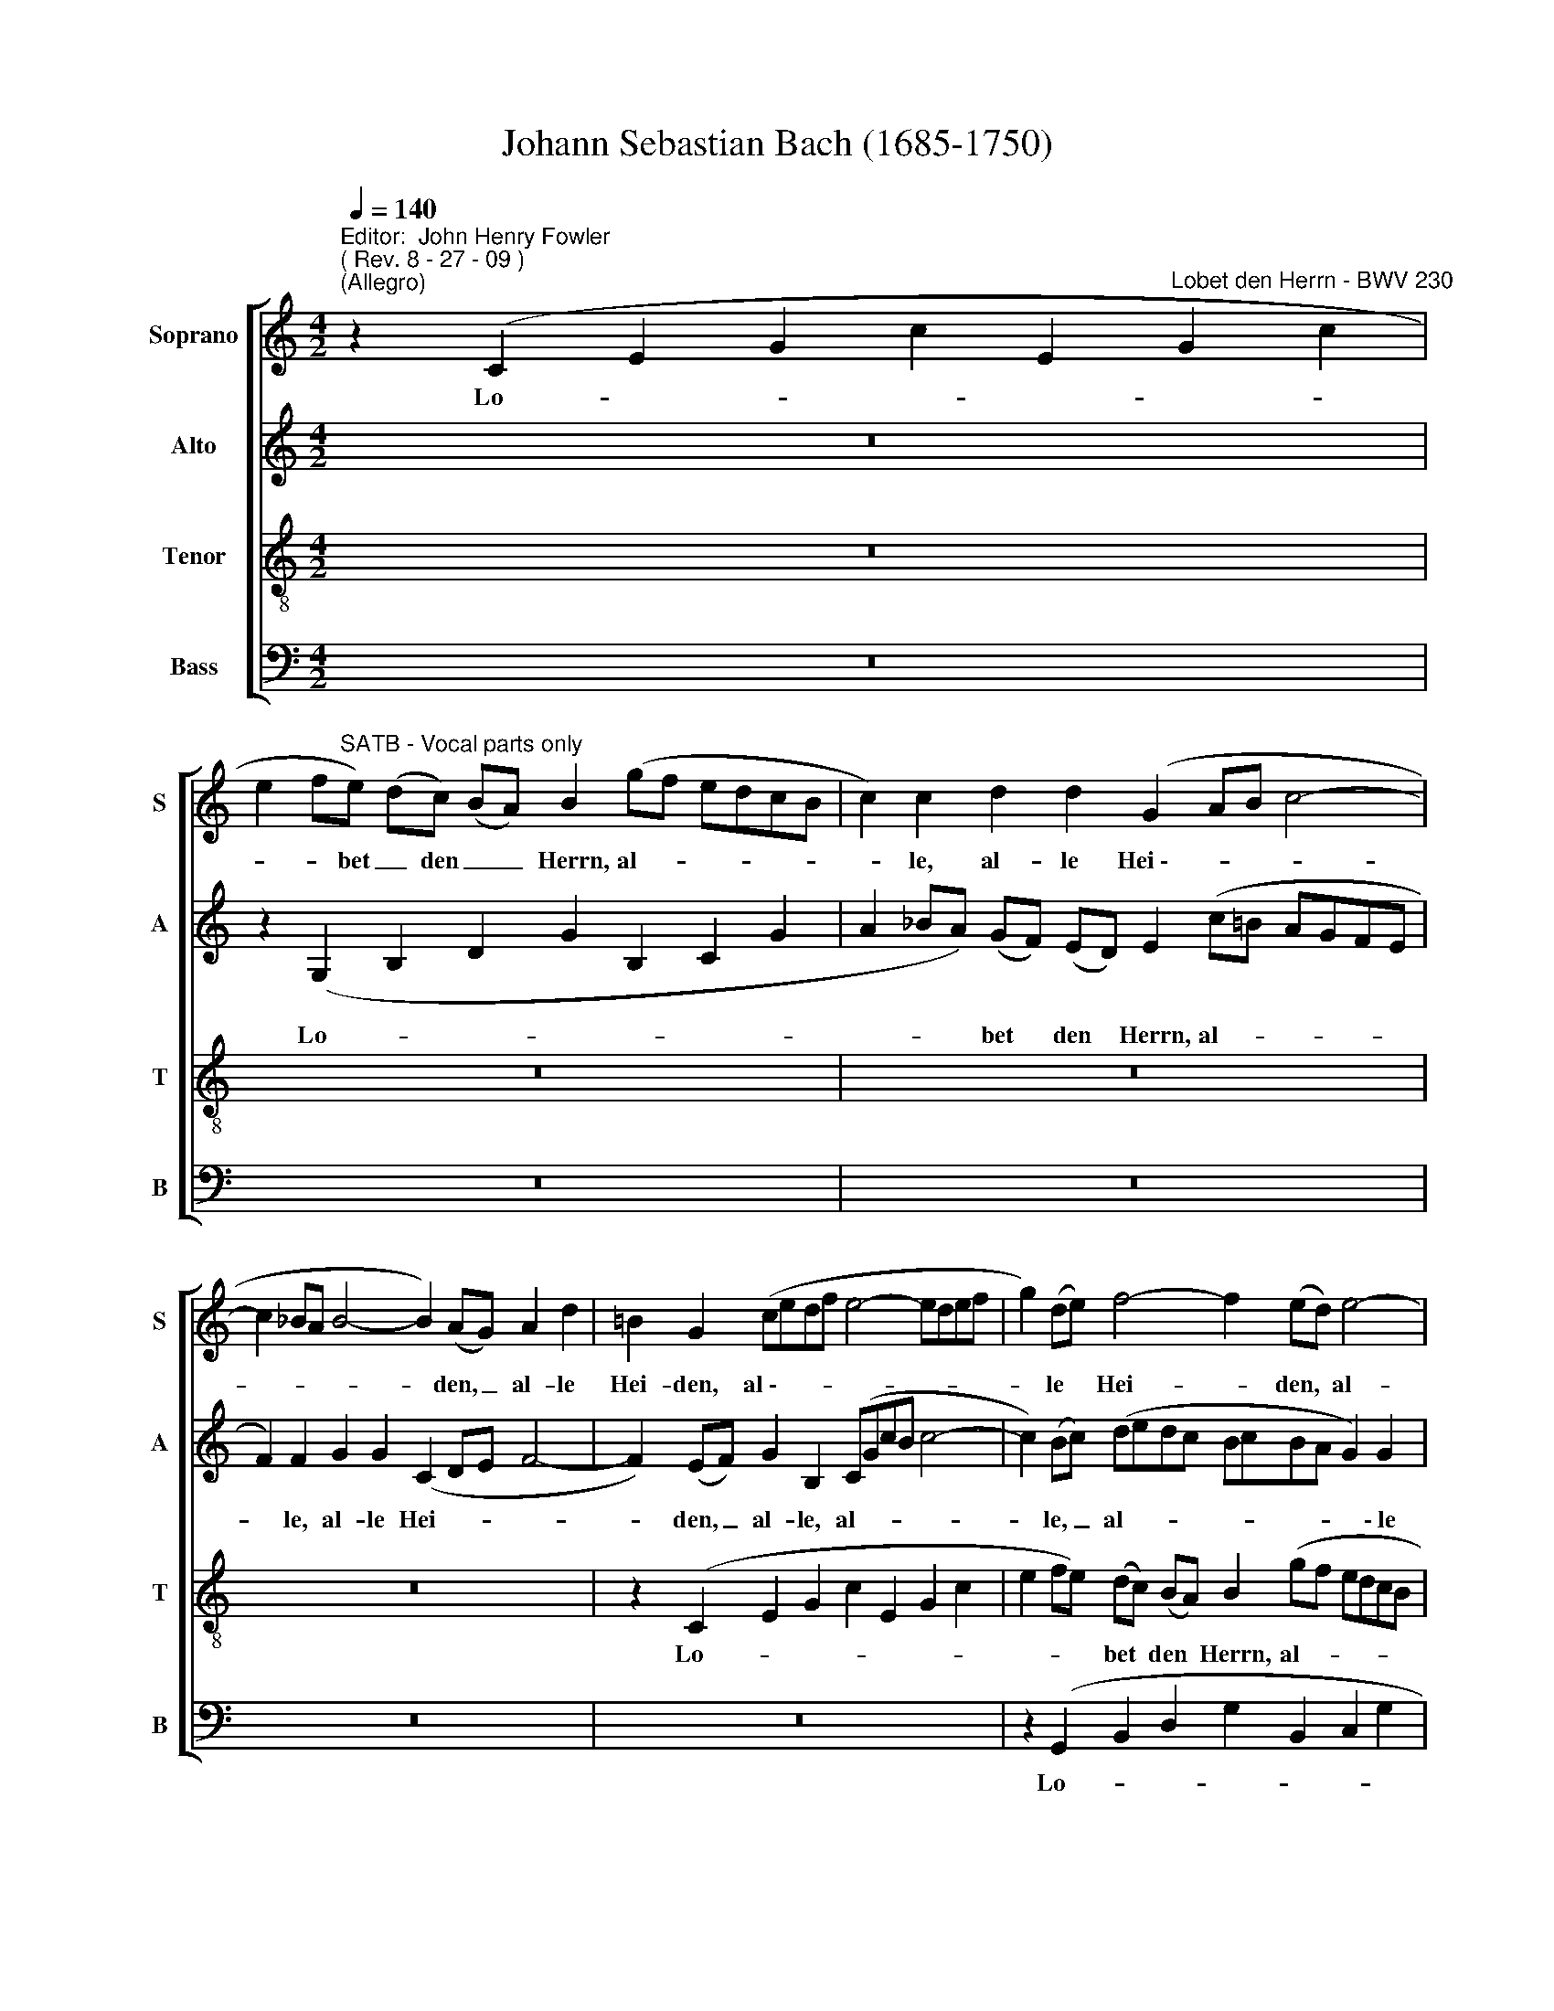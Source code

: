 X:1
T:Johann Sebastian Bach (1685-1750)
%%score [ 1 2 3 4 ]
L:1/8
Q:1/4=140
M:4/2
K:C
V:1 treble nm="Soprano" snm="S"
V:2 treble nm="Alto" snm="A"
V:3 treble-8 nm="Tenor" snm="T"
V:4 bass nm="Bass" snm="B"
V:1
"^Editor:  John Henry Fowler""^( Rev. 8 - 27 - 09 )""^(Allegro)" z2 (C2 E2 G2 c2 E2"^Lobet den Herrn - BWV 230" G2 c2 | %1
w: Lo- * * * * * *|
w: |
 e2 f"^SATB - Vocal parts only"e) (dc) (BA) B2 (gf edcB | c2) c2 d2 d2 (G2 AB c4- | %3
w: * * bet _ den _ _ Herrn, al- * * * * *|* le, al- le Hei~\-- * * *|
w: ||
 c2 _BA B4- B2) (AG) A2 d2 | =B2 G2 (cedf e4- edef | g2) (de) f4- f2 (ed) e4- | %6
w:  - * * * * den, _ al- le|Hei- den, al~\-- * * * * * * * *|* le * Hei- * den, * al-|
w: |||
 e2 e2 A2 B2 (c6 de | d6 ef e6 dc | d2) (cB) c4- c2 (BA) B4 | c2 gf edcB c2 G2 G2 c2- | %10
w: ­ le, al- le Hei- * *||* den, * al- * le _ Hei-|­ den, lo- * * * * * * bet, lo- *|
w: ||||
 c2 B2 dcBA B2 B2 B2 ^c c | d2 z2 z4 z8 | z2 (E2 A2) c2 (e2 fe d2) c2 | (d8- d2 ef e2 d2) | %14
w: * bet, lo- * * * * bet, lo- bet den|Herrn,|al- * le, al- * * * le|Hei- * * * * *|
w: ||||
 c2 (ed cBA^G A2) E2 A2 c B | c2 (cB c2) A2 ^f8- | f2 e2 g2 =f e d2 z2 z4 | z2 c4 B2 c2 C2 (E2 G2 | %18
w: den, lo- * * * * * * bet, lo- bet den|Herrn, al- * * le Hei-|* den, lo- bet den Herrn,|al- le Hei- den, lo- *|
w: ||||
 c2 E2 G2 c2 e2 fe) (dc) (BA) | B2 (gf edcB c2) c2 d2 d2 | (G2 AB c4- c2 _BA B4- | %21
w:  - * * * * * * bet * den *|Herrn, al- * * * * * * le, al- le|Hei- * * * * * * *|
w: |||
 B2) (AG) A2 d2 =B2 G2 c2 c2 | c8- c2 B2 z2 d2 | (efed cdcB A2) G A B2 (AB) | %24
w: ­ den, * al- le Hei- den, al- le|Hei- * den, und|prei- * * * * * * * * set ihn, al- le *|
w: |||
 (c2 de f4- f2) (gf) (ed) (cB) | c2 G2 z2 B2 c6 d c | (B2 cd ed) (ce) d2 G2 z2 d2 | %27
w: Völ~\-- * * * * ker, * al- * le _|Völ- ker, und prei- set ihn,|al- * * * * le _ Völ- ker, und|
w: |||
 B2 (cd) e2 e d (cdec defd | egfg agfe d2 ef gf) (ed) | c2 c2 f2 f g a2 a2 z2 (g2- | %30
w: prei- set, * prei- set ihn, al- * * * * * * *|* * * * * * * * * * * * * le *|Völ- ker, prei- set ihn, al- le, al-|
w: |||
 gf) (ef) d2 (ef) g2 g2 c4- | c2 (BA) B4 c2 G2 (cdcB | A2 Bc de) (dc) B2 B2 (efed | %33
w: ­- * le, * al- le * Völ- ker, al-|* le * Völ- ker, und prei- * * *|* * * * * set * ihn, und prei- * * *|
w: |||
 c2 defg) (fe) d2 (efgf) (ed) | (^c2 d2- d2 c2) d4 z2 d2 | (dedc BcBA G2) A B c2 c2 | %36
w:  - * * *   set * ihn, al~\-- * * * le _|Völ- * * * ker, und|prei~\-- * * * * * * * * set ihn, al- le,|
w: |||
 (cdc_B ABAG A2 =Bc d4- | d2) c2 B2 e2 c2 c2 z4 | z16 | z4 z2 d2 (efed cdcB | %40
w: al~\-- * * * * * * * * * * *|* le, al- le Völ- ker,||und prei~\-- * * * * * * *|
w: ||||
 A2) G A B2 (AB) (c2 de f4- | f2) (gf) (ed) (ec) d2 G2 z2 d2 | (efed cdcB A2) G A B2 (AB) | %43
w: * set ihn, al- le _ Völ- * * *|* ker, * al- * le- * Völ- ker, und|prei- * * * * * * * * set ihn, al- le *|
w: |||
 (c2 de f4- f2) (gf) (edcB | c2) f2 B4 c2 G2 (cdc_B | AGA_B c2) A2 F2 A2 (dedc | %46
w: Völ- * * * * ker, * al- * * *|* le Völ- ker, und prei- * * *| - * * * * set ihn, und prei~\-- * * *|
w: |||
 BABc d2) A2 B2 G2 (d4- | d2 cd e2) A2 d2 (d2- dc) (BA) | B2 E2 z2 e2 (efed cdcB | %49
w: * * * * * set ihn, und prei~\--|* * * * set ihn, al- * * le _|Völ- ker, und prei~\-- * * * * * * *|
w: |||
 A2) B c d2 d2 (dedc BcBA | G2 ABcB) c2 (B2 e2- e^de^f | B2) B2 (AG) (A^F) G2 E2 z2 (ed | %52
w: * set ihn, al- le, al~\-- * * * * * * *|* * * * * le Völ~\-- * * * * *|­ ker, al- * le _ Völ- ker, prei~\-- *|
w: |||
 ^c2 d2- d2) c2 d2 (fe d=cBA | B2) c2 (c2 B2) c2 (C2 E2 G2 | c2 E2 G2 c2 e2 fe) (dc) (BA) | %55
w: * * * set ihn, al- * * * * *|* le Völ- * ker. Lo- * *| - * * * * * bet _ den _ _|
w: ||\- * * * * * * * * * *|
 B2 (gfed) (cB) c2 A2 z2 d2 | G2 A B c4- c2 (BA) B4 | c4 z2 G2 c4 c4 | (c4 B2 A2) B4 B4 | %59
w: Herrn, al~\-- * * * le _ Hei- den, und|prei- set ihn, al- * le * Völ-|­ ker. Denn sei- ne|Gna- * * de und|
w: ||||
 e8 A4 (d2 e2 | f12 e4- | e4 d8) (c2 B2) | (A3 ^G) A4 G4 z2 B2 | c2 B2 (c8 B4 | c8) c4 c4 | %65
w: Wahr- heit wal~\-- *||* * tet *|ü- * ber uns, denn|sei- ne Gna- *|* de und|
w: ||||||
 (d6 c2) B4 _B2 c2 | d8 c8 | _B8 A6 A2 | A4 G4 A4 z2 A2 | d4 d4 d2 ^c2 d4 | _d4 e4 (f2 e2 f4) | %71
w: Wahr- * heit wal- *| - *|* * tet|ü- ber uns, denn|sei- ne Gna~\-- * *|\-~de und Wahr- * *|
w: ||||||
 e4 z8 (d2 ef | g2 d2 g2 f2 e2 de f2 e2 | d2 cd e2 d2 c2 A2 d2 c2 | _B2 AB c2 B2 A2 =B2) c4 | %75
w: heit wal- * *||| - * * * * * *  |
w: ||||
 (f2 e2) f4 e2 f2 g2 (fe) | d4 z4 z8 | z16 | z16 | z8 z4 c4 | c16- | c16- | c4 _B4 B4 z2 A2 | %83
w: ü- * ber uns in E- wig- *|keit,|||in|E-||* wig- keit, in|
w: ||||||||
 (G2 c4) _B2 (A2 G2) (A2 B2) | (c2 d2) (c2 _B2) A2 (cB c2) c2 | (cFGA _Bc) d B (c2 de fe) (dc) | %86
w: E- * wig- keit, _ in _|E- * wig- * keit, sei- * * ne|Gna~\-- * * * * de * und Wahr- * * * heit _ _|
w: |||
 (BABd cd) (ec) d2 (e^f) (g=f) (ed) | (^cBde =defd e2 fg ag) (fe) | f2 A4 =B2 (^c2 A2 a2) g a | %89
w: wal- * * * * * tet * ü- ber _ uns _ in _|E- * * * * * * * * * * * * wig- *|\-~keit, sei- ne Gna- * * de und|
w: |||
 (f2 e2) (f2 d2) (^c2 de fed=c | B2) A2 B2 ^c2 d2 A2 d4- | d4 ^c4 d4 z2 (A2 | %92
w: Wahr- * heit _ wal- * * * * * *|* tet ü- ber uns in E-|­ wig- keit, wal-|
w: |||
 d2 cB A2 GA B2) c2 d2 B2 | A2 G^F G4- G2 =FG A2 D2 | D2 (GA B2) e2 c2 (de f2) d2 | %95
w: * * * * * * * tet ü- ber|uns in * E- * * * * wig-|keit, sei- * * ne Gna- de _ _ und|
w: |||
 (G2 AB) c4 (F2 GA _B2) G2 | A2 (AG) A2 B2 (c2 G2 c4- | c4) B4 c4 z4 |[M:3/4] (cded) (ce) | %99
w: Wahr- * * heit wal- * * * tet|ü- ber _ uns in E- * *|* wig- keit.|Al- * * * le- *|
w: ||||
 d2 G2 g2- | g2 (fe) (fd) | (ef g2) z2 | z2 (GA) (BG) | c2 A2 d2 | (B2 e2) c2 | g2 (fe) (fd) | %106
w: lu- ja, Al-|* le- * lu- *|* * ja,|Al- * le- *|lu- ja, Al-|\-~le- * lu-|ja, Al- * le- *|
w: |||||||
 e2 G2 c2- | c2 (BA) (BG) | (ABcedc | Bc d2) (g2- | g2 fe) (df) | e2 A2 z2 | z2 (B2 e2- | %113
w: lu- ja, Al-|* le- * lu- *|ja, _ _ _ _ _|_ _ _ Al-|­ * * \-~le- *|lu- ja,|Al- *|
w: |||||||
 e2) (dc) (Bd) | (cdcBAc | BA) (Bd) (^ce) | d2 A2 (d2- | d2 =cB) (Ac) | B2 E2 e2- | e2 c2 A2 | %120
w: * le- * lu- *|ja, _ _ _ _ _|_ _ Al- * le- *|\-~lu- ja, Al~\--|* * * le- *|lu- ja, Al~\--|* le- lu-|
w: |||||||
 d4 d2- | d2 B2 G2 | (cBABcA | ^f2) (e^d e2) | (AGA^F) (BA) | G2 (B2 e2- | e2) (dc) (Bd) | %127
w: ja, Al~\--|* le- lu-|\-~ja, _ _ _ _ _|_ Al- * *|\-~le- * * * lu- *|ja, Al- *|* le- * lu- *|
w: |||||||
 (cBcedc | BAGABG | d2) z2 z2 | z2 (edce | d2) B2 e2 | (A6- | ABcBAc) | B2 E2 e2- | e2 dc dB | c6 | %137
w: ja, _ _ _ _ _|_ _ _ _ _ _||Al- * * *|* le- lu-|ja,|_ _ _ _ _ _|  Al- *|* * * le- *|lu-|
w: ||||||||||
 B6 | ABcBAc | Bcdc Bd | c2 E2 A2- | A2 ^G4 | A2 z2 z2 | z6 | z6 | (edcd) (ec) | d2 g2 z2 | %147
w: \-~ja,|Al- * * * * *|le- * * * lu- *|\-~ja, Al- le~\--|* lu-|ia,|||Al~\-- * * * le- *|\-~lu- ja,|
w: ||||||||||
 (cBAB) (cA) | B2 e2 z2 | (AGFG) (AF) | G2 (cB c2) | f6- | f2 (ed e2- | ef) (d3 c) | c2 z2 z2 | %155
w: Al~\-- * * * le- *|lu- ja,|Al~\-- * * * le- *|lu- ja, _ _|Al-|* le- * *|* * \-~lu- *|ja,|
w: ||||||||
 z2 (ef) g2- | g2 d2 g2 | z2 (cd) e2- | e2 B2 e2 | z2 (AB) c2- | c2 G2 c2 | z2 (ABcA) | %162
w: Al- * le-|* lu- ja,|Al- * le-|­ lu- ja,|Al- * le-|* lu- ja,|Al- * * *|
w: |||||||
 d2 (cB) (c2- | cd) B3 c | !fermata!c6 |] %165
w: le- lu- * ja,|_ _ Al- le-|lu-|
w: |||
V:2
 z16 | z2 (G,2 B,2 D2 G2 B,2 C2 G2 | A2 _BA) (GF) (ED) E2 (c=B AGFE | F2) F2 G2 G2 (C2 DE F4- | %4
w: |Lo- * * * * * *|* * * bet * den * Herrn, al- * * * * *|­ le, al- le Hei- * * *|
w: ||||
 F2) (EF) G2 B,2 (CGcB c4- | c2) (Bc) (dedc BcBA G2) G2 | (E4 F4 G2) E2 A2 G2 | %7
w: * den, _ al- le, al- * * * *|* le, _ al- * * * * * * * * \-~le|Hei- * * den, lo- bet,|
w: |||
 (A2 F2) D2 G2 G2 z2 C2 A2 | G2 C2 C2 D E A,2 F2- F2 (ED) | (EF G2- GFED E2) E2 E2 ^F F | %10
w: lo- * bet den Herrn, al- le|Hei- den, lo- bet den Herrn, al- * le _|Hei- * * * * * * * den, lo- bet den|
w: |||
 G2 (dc BAG^F G2) D2 (D2 G2- | G2) F2 (AGFE F2) F2 ^F2 _A2 | A2 E2 (cBA^G) A2 (dc B2) A2 | %13
w: Herrn, lo- * * * * * * bet, lo- *|* bet, al- * * * * le, al- le|Hei- den, al- * * * le, al- * * le|
w: |||
 B2 A2 ^G2 A2 (B2 cd c2 B2) | A2 (A,2 C2) E2 A8- | A8- A2 Bc B2 A2 | G8- GFED C_B,A,G, | %17
w: Hei- den, al- le Hei- * * * *|den, al- * le Hei-| - * * * * *||
w: ||||
 F,G, A,2 G,2 G2- GFEF G2 F2 | (EDCD E2) ^F2 G6 F2 | (G4- GFED C2) C2 A2 (GF) | %20
w: * * * den, al- * * * * * le|Hei- * * * * den, al- le|Hei- * * * * * den al- le *|
w: |||
 G2 E2 E2 A G A2 A4 G2 | G2 C2 C2 A2 G2 G2 G2 ^F E | D2 (^F2 G2) A2 G2 G2 z4 | z16 | z8 z4 z2 G2 | %25
w: Hei- den, lo- bet den Herrn, al- le|Hei- den, al- le Hei- den, lo- bet den|Herrn, al- * le Hei- den,||und|
w: |||||
 (AcBA GAGF E2) D E ^F2 (EF) | (G2 AB c4- c2) (dc) (BA) (G^F) | G2 G,2 z4 z2 G2 G2 G2 | %28
w: prei- * * * * * * * * set ihn, al- le _|Völ- * * * * ker, * al- * le *|Völ- ker, und prei- set|
w: |||
 G2 c2- c2 (dc) B2 B2 z2 G2 | E2 F G (A_BAG FGAF GABG | Ac_Bc dc) (Bd) c2 c2 z4 | %31
w: ihn, al- * le * Völ- ker, und|prei- set ihn, al- * * * * * * * * * * *| - * * * * * le * Völ- ker,|
w: ||* * * * * *   * * *|
 A2 F2 G2 G2 G2 E2 z2 E2 | (C2 DE FG) (FE) D2 D2 (GAGF | E2 FGA_B) (AG) F2 (GA B4- | %34
w: al- le, al- le Völ- ker, und|prei- * * * * set * ihn, und prei- * * *| - * * * set _ _ ihn, al~\-- * *|
w: |||
 B2) A2 _B2 A2 (ABAG FGFE) | D2 E ^F G2 G2 (GAG=F EFED | C2 DE F4- F2) A2 ^G2 AB | %37
w: * \-~le Völ- ker, prei~\-- * * * * * * *|* set ihn, al- le, al~\-- * * * * * * *| - * * * * le, al- * *|
w: ||* * * * *   * * *|
 E2 E2 DCB,C A,2 E2- EDEF | G2 E2 z2 D2- D2 CD E2 C2 | F2 D2 z4 z2 B2 (ABA^G | %40
w: * le, al- * le * Völ- * * * * *|* ker, al- * * * * le|Völ- ker, und prei- * * *|
w: |||
 A2) F F D2 G2 (EGFE D2) F2 | G2 B2 (cB c2) B2 D2 (GAGF | EDEF G2) E2 C4 z4 | %43
w: * set ihn, al- le, al- * * * * le,|al- le Völ- * * ker, und prei- * * *| - * * * *   ihn.|
w: |||
 z2 (G,2 B,2 D2 G2 B,2 C2 G2 | A2 _BA) (GF) (ED) E2 (EF G2) E2 | C2 C2 z2 C2 (FEFG A2) ^F2 | %46
w: Lo- * * * * * *|* * * bet den _ _ Herrn, al- * * le|Hei- den, und prei~\-- * * * * set,|
w: |||
 (BcBA GAG^F E2) D E F2 (EF) | (G2 AB c4- c2) (dc) (BA) (^G^F) | ^G2 G2 A2 B2 c2 A2 z4 | %49
w: prei- * * * * * * * * set ihn, al- le _|Völ- * * * * ker, * al- * le _|Völ- ker, al- le Völ- ker,|
w: |||
 z2 A2 (ABAG ^FGFE D2) E F | G2 G2 (GAG^F G2 AB cB) (AG) | (^F2 E2- E2 ^D2) E4 z2 _BB | %52
w: und prei~\-- * * * * * * * * set ihn|al- le, al~\-- * * * * * * * * le _|Völ~\-- * * * ker al- le,|
w: |||
 (AG_BA GF) (GE) A2 A,2 z2 A2 | D2 C C A2 D2 G2 G,2 z2 D2 | E2 B, C (D2 E4) D2 A2 F2 | %55
w: al~\-- * * * * * le _ Völ- ker, und|prei- set ihn, al- le Völ- ker, und|prei- set ihn, al- \- le, al- le|
w: |||
 G2 G2 z2 G2 G2 F E (F4- | F2 ED E4- E2) F2 D4 | E4 z2 G2 G4 ^F4 | G8 G4 G4 | (A6 G2) ^F4 (=F2 G2 | %60
w: Völ- ker, und prei- set ihn, al-|* * * * * le Völ-|\-~ker. Denn sei- ne|Gna- de und|Wahr- * heit wal~\-- *|
w: |||||
 A8 G8 | F8 E6) E2 | E4 D4 E4 z2 ^G2 | A4 E4 (F8- | F4 E2 D2) E4 E4 | (A4 D4) D4 (G2 A2 | %66
w: |* * tet|ü- ber uns, denn|sei- ne Gna-|* * * de und|Wahr- * heit wal- *|
w: ||||||
 _B12 A4- | A4 G8) (F2 E2) | (D2 ^C2) D4 C4 z2 E2 | (D2 E2) F4 F2 E2 F4 | E4 A4 (A8- | %71
w:  - *|* * tet *|ü- * ber uns, denn|sei- * ne Gna~\-- * *|\-~de und Wahr-|
w: |||||
 A2 E2 F2 D2) E4 z4 | z2 (GA _B2 A2 G2 FG A2 G2 | F2 EF G2 F2 E2 C2 F2 E2 | %74
w: * * * * heit|wal- * * * * * * * *||
w: |||
 D2 CD E2 D2 C2 D2 EF) G2 | (F2 A4) G2 G4 z2 G2 | G16- | G16- | G4 F4 F4 z2 E2 | %79
w: \- * * * * * * * * tet|ü- * ber uns in|E-||* wig- keit, in|
w:  - * * * * * * * * *|||||
 D2 G2- G2 F2 (E2 D2) (E2 F2) | (G2 A2) (G2 F2) G4 G2 G2 | (G2 FE FGAF G2 F2 E2) (F G) | %82
w: E- * * wig- keit, _ in _|E- * wig- * keit, sei- ne|Gna- * * * * * * * * * de _|
w: |||
 A4 D4 C2 C2 (DE) (FD) | G2 F2 (G4- GFEG F2) (ED) | C2 z2 z4 z2 (AG A2) A2 | %85
w: Wahr- heit wal- tet ü- * ber _|uns in E- * * * * * wig- *|keit, sei- * * ne|
w: |||
 (A2 _BA) G2 F2 (E2 FG) C2 (A2 | G2) (GF) G2 E2 ^F2 (GA) (D2 G=F | E2 A2- AG A2- A_BAG FE) (D^C) | %88
w: Gna- * * de und Wahr- * * heit wal-|* tet _ ü- ber uns in * E- * *|* * * * * * * * * * * wig- *|
w: |||
 D2 (FE FAGF ED^CE DFEF | D2 A2- AGAF G_BAG AGFE | D^CD) F E2 A2 A,6 A2 | (G2 F2) E4 D2 D4 E2 | %92
w: \-~keit, wal~\-- * * * * * * * * * * * * *||* * * tet ü- ber uns in|E- * wig- keit, sei- ne|
w: ||||
 (^F2 D2 d2) c d (B2 A2) (B2 G2) | (^F2 GA BAG=F E2) D2 E2 F2 | G2 D2 (G8 F4- | F4 E8) D4 | %96
w: Gna- * * de und Wahr- * heit _|wal- * * * * * * * tet ü- ber|uns in E- *|* * wig-|
w: ||||
 C4 z2 G2 (CDEF G4- | G2 A2) (G2 F2) E4 z4 |[M:3/4] z4 z2 | (GABA) (GB) | A2 D2 d2- | %101
w: keit, in E- * * * *|* * wig- * keit.||Al- * * * le- *|lu- ja, Al-|
w: |||||
 d2 (cB) (cA) | (Bc d2) z2 | z2 (FG) (AF) | G2 E2 A2 | D2 G4 | G2 (GB) (AG) | ^F2 D2 G2 | E2 D4 | %109
w: * le- * lu- *|ja, _ _|Al- * le- *|\-~lu- ja, Al-|le- lu-|ja, Al- * le- *|lu- ja, Al-|le- lu-|
w: ||||||||
 D2 G2 E2 | ^C2 D2 z2 | z2 (E2 A2- | A2 G^F) (EG) | ^F2 B,2 B2- | B2 (AG A2- | A2) (G^F) E2 | %116
w: ja, Al- le-|\-~lu- ja,|Al- *|* * * le- *|lu- ja, Al~\--|* le- * *|* lu- * ja,|
w: |||||||
 A^GAc BA | ^G2 E2 z2 | z2 E^F =GE | A2 A,2 A2- | A2 ^F2 D2 | G4 G2- | G2 E2 A2- | A2 (G^F) (GE) | %124
w: Al~\-- * * * le- *|lu- ja,|Al- * le- *|lu- ja, Al-|* le- lu-|ja, Al-|­ le- lu-|* ja, _ Al- *|
w: ||||||||
 ^F2 F4 | (E^F) (GF) (EG) | ^F2 B,2 (B2- | B2 AG) (^FA) | G2 D2 G2- | G2 (^FG) (AF) | %130
w: le- lu-|ja, _ Al- * le- *|lu- ja, Al-|* * * le *|lu- ja, Al-|* le- * lu- *|
w: ||||||
 ^G2 (AB) (A=G) | (FD) E2 z2 | (DEFE) (DF) | E2 A,2 A2- | A2 GA BG | A2 D2 B2- | B2 A^G A2- | %137
w: ja, A- * le- *|lu- * ja,|Al- * * * \-~le- *|lu~\-- ja, Al-|* * * \-~le- *|lu- ja, Al-|* le- * *|
w: |||||||
 A2 ^G^F G2 | A2 z2 z2 | z2 z4 | (CDEDCE) | (DEFE) (DF) | E2 A,2 (A2- | A2 GFGE) | F6 | %145
w: * lu- * *|\-~ja,||Al- * * * * *|le~\-- * * * lu- *|ja, Al- le-||lu~\--|
w: ||||||||
 (EF) (GF) (EG) | ^F2 G2 z2 | (EDCD) (EC) | F2 E2 z2 | (FGAG) (FA) | D2 (EF G2) | (FG) A2 A2 | %152
w: ja, _ Al- * le- *|\-~lu- ja,|Al~\-- * * * le- *|lu- ja,|Al~\-- * * * le- *|lu- ja, _ _|Al- * le- lu-|
w: |||||||
 G4 G2 | (A2 G2) F2 | (E2 z GAB) | c2 G2 (c2- | c2 BA) (BG) | A2 E2 (A2- | A2 GF) (GE) | %159
w: \-~ja, Al-|le- * lu-|ja, * * *|* Al- le-|* * * lu- *|ja, Al- le-|­ ­ * lu- *|
w: |||||||
 F2 C2 (F2- | F2 ED) (EC) | (DEFGAF | G4) G2 | A2 G4 | !fermata!G6 |] %165
w: ja, Al- le-|* * * lu- *|ja, _ _ _ _ _|_ Al-|le- lu-|ja.|
w: ||||||
V:3
 z16 | z16 | z16 | z16 | z2 (C2 E2 G2 c2 E2 G2 c2 | e2 fe) (dc) (BA) B2 (gf edcB | %6
w: ||||Lo- * * * * * *|* * * bet * den * Herrn, al- * * * * *|
w: ||||||
 c2 c2 d2) d2 (G2 AB c4- | c2 _BA B4- B2) (AG) A2 d2 | B2 G2 g2 f e d2 d2- d2 G2 | g2 e2 z4 z8 | %10
w: ­ le, al- le Hei- * * *|* * * * * den, * al- le|Hei- den, lo- bet den Herrn, al- * le|Hei- den,|
w: ||||
 z2 (G2 B2) d2 (g2 ag) f2 e2 | d2 (ag fed^c d2) A2 (A2 d2- | d2 cd edcB c2) A2 f2 e2 | %13
w: lo- * bet, lo- * * bet den|Herrn, lo- * * * * * * bet, lo- *| - * * * * * * * bet, al- le|
w: |||
 f8- f2 ^G2 A2 e2 | e2 c2 (edcB c2 AB cd e2 | ^d2 e2) d2 e2 B4 z4 | z2 (G2 B2 c2 g2 B2 c2 g2 | %17
w: Hei- * den, al- le|Hei- den, lo- * * * * * * * * *|­ ­ bet den Herrn,|lo- * * * * * *|
w: ||||
 a2 gf) e2 d2 e2 (gfed) (cB) | c2 G2 c4- c2 Bc d2 d2 | d2 d2 z2 g2- g2 f f f2 B2 | %20
w: * * * bet den Herrn, al- * * * le *|Hei- den, al- * * * * le|Hei- den, lo- * bet den Herrn, den|
w: |||
 c2 (c2- cBce d2) d2 d2 (ef) | (e2 fg fedc d2) d2 (cBAG | A2) d2 G2 d2 d2 d2 z4 | z16 | z16 | z16 | %26
w: Herrn, al- * * * * * le, al- le *|Hei- * * * * * * * den, al- * * *|* le, al- le Hei- den,||||
w: ||||||
 z8 z4 z2 d2 | (efed cdcB A2) G A B2 (AB) | (c2 de f4- f2) (gf) (ed) (cB) | %29
w: und|prei- * * * * * * * * set ihn, al- le *|Völ- * * * * ker, * al- * le *|
w: |||
 c2 c2 z2 c2 f2 F F c2 c2 | c2 c2 z2 (gf edeg fedc | d2) d2 d2 d2 c2 c2 z2 G2 | %32
w: Völ- ker, und prei- set ihn, al- le|Völ- ker, al- * * * * * * * * *|* le, al- le Völ- ker, und|
w: |||
 ABAG A2 A2 Bc BA B2 B2 | (cdc_B c2) c2 (de) (dc) d2 (gf | e2) f2 (gf) (ef) d2 d2 (dedc | %35
w: prei- * * * * set, prei- * set * ihn, und|prei- * * * * set, prei- * set _ ihn, al- *|* le, al- * le * Völ- ker, prei~\-- * * *|
w: |||
 BcBA G2) A B c2 c2 (cdc_B | A_BAG F2) A2 (d4- dc=BA | ^G2 A2- A2) G2 e2 c2 c4- | %38
w: * * * * * \-~set ihn, al- le, al~\-- * * *| - * * * *   al- * * * *|* * * le Völ- ker, al-|
w: |||
 c2 Bc d2 A2 B2 G2 z2 e2 | d2 A2 (dcBA B2) ^G2 E2 e2 | c2 d d B2 e2 (c4- cedc | %41
w: * * * * le Völ- ker, und|prei- set, prei~\-- * * * * set ihn, und|prei- set ihn, al- le, al- * * * *|
w: |||
 d2) g2 g2 g2 g2 B2 z4 | z2 (C2 E2 G2 c2 E2 G2 c2 | e2 fe) (dc) (BA) d2 z2 z2 (ed | %44
w: * le, al- le Völ- ker.|Lo- * * * * * *|* * bet _ _ den _ Herrn, al- *|
w: |||
 c2) (de) d4 G4 z2 G2 | (A_BAG FEFG A2) F2 D2 d2 | (d8- d3 c BAG^F | E2 ed cBA^G A2) G A B2 B2 | %48
w: * le * Völ- ker, und|prei- * * * * * * * * set ihn, und|prei~\-- * * * * * *|* * * * * * * * set ihn, al- le|
w: ||||
 E2 E2 z4 z2 e2 (efed | cdcB A2) B c d2 d2 (dedc | BcBA G2) A2 G2 g4 ^fe | ^d2 e2 c2 B2 B2 G2 e4- | %52
w: Völ- ker, und prei~\-- * * *|* * * * * set ihn, al- le, al~\-- * * *|* * * * * le Völ~\-- * * *|* ker, al- le Völ- ker, al-|
w: ||||
 e2 d2 e4 d2 (de f4- | f2) e2 d2 g2 c2 c2 z4 | z2 (gfed) (cB) A2 (agfe) (dc) | %55
w: * le Völ- ker, al- * *|* le, al- le Völ- ker,|prei- * * * set _ ihn, al- * * * le, *|
w: |||
 (d2 ef g2) g2 e2 c2 z2 a2 | d2 g2 c (dcB A2) F2 G4 | G4 z2 e2 e4 d4 | d8 d4 e4 | (e4 A4) A4 z4 | %60
w: al~\-- * * * le Völ- ker, und|prei- set ihn, al- * * * le Völ-|\-~ker. Denn sei- ne|Gna- de und|Wahr- * heit|
w: |||||
 z4 (f2 e2 d2 B2 e2 d2 | c2 Bc d2 c2 B2 ^G2) (A2 B2) | c4 (B2 A2) B4 z2 e2 | %63
w: wal~\-- * * * * *|* * * * * * * tet _|ü- ber _ uns, denn|
w: |||
 (e2 d2) (c2 B2) (A4 G2 F2 | G8) G4 A4 | (A2 G2 A4) G4 z4 | z4 (_B2 A2 G2 E2 A2 G2 | %67
w: sei- * ne _ Gna- * *|* de und|Wahr- * * heit|wal~\-- * * * * *|
w: ||||
 F2 EF G2 F2 E2 ^C2) (D2 E2) | F4 (E2 D2) E4 z2 ^c2 | A4 A4 A8 | A4 ^c4 (d2 c2 d4- | %71
w: * * * * * * * \-~tet _|ü- ber _ uns, denn|sei- ne Gna-|\-~de und Wahr~~\-- * *|
w: ||||
 d2 ^c2) (d2 B2) (c2 de f2 e2 | d4 G2 A_B c4 F2 GA | _B6 AG A6 GF | G6 FG A2 G2- G2) c2 | %75
w: * * heit _ wal~~\-- * * * *|||\- * * * * *  |
w: ||| - * * * * * *|
 c6 B2 c2 G2 (cB) c2 | B4 G2 A2 (B2 G2 g2) f g | (e2 d2) (e2 c2) (B2 cd edcB | %78
w: ü- ber uns in E- * wig-|keit, sei- ne Gna- * * de und|Wahr- * heit _ wal- \- * * * * *|
w: |||
 A2) G2 A2 B2 c2 G2 c4- | c4 B4 (c2 B2) (c2 d2) | (e2 f2) (e2 d2) c2 e2- ed e2 | %81
w: * tet ü- ber uns in E-|* wig- keit, _ in _|E- * wig- * keit, sei- * * ne|
w: |||
 c6 c d (e2 d2) c2 (f2- | f2 e2) f2 g4 (fe) d2 c2 | (_B2 A2 G2 c4) B2 A2 G2 | %84
w: Gna- de und Wahr- * heit wal-|­ * tet ü- ber _ uns in|E- * * * wig- keit, in|
w: |||
 (A2 _B2) (A2 G2) F2 (f3 g) (f_e) | d4 d2 g2 g2 c2 z2 (fe | d2) d2 G2 G2 A2 (dc d2) e2 | %87
w: E- * wig- * keit, sei- * ne _|Gna- de und Wahr- heit wal- *|* tet ü- ber uns, wal- * * tet|
w: |||
 A2 A2 A2 d2 ^c2 (de) A4- | A2 (d^c d2 e4 ag f2 c2 | de^ce defd eg) fe d2 A2 | %90
w: ü- ber uns in E- wig- * keit,|\-~keit, wal~\-- * * * * * * *|* * * * * * * * * tet _ _ ü- ber|
w: |||
 F2 f2 g2 e2 d2 z2 z4 | z8 z4 d4 | d16- | (d12 c4) | (c2 B2) z2 B2 (c2 B2) (c2 d2) | %95
w: uns in E- wig- keit,|in|E-|* wig-|keit, _ denn sei- * ne _|
w: |||||
 d4 c2 _B2 (A2 c2) f2 g2- | g2 (fe) d2 d2 g4 z2 e2 | (d2 c2) d4 c4 z4 |[M:3/4] z6 | z6 | z4 z2 | %101
w: Gna- de und Wahr- * heit wal-|* tet _ ü- ber uns in|E- * wig- keit.||||
w: ||||||
 (cded) (ce) | d2 G2 g2- | g2 (fe) (fd) | (ef g2) z2 | z2 (Bc) (dB) | (cB) (cd) (ec) | A2 (Bc) d2 | %108
w: Al- * * * le- *|lu- ja, Al-|* le- * lu- *|\-~ja, _ _|Al- * le- *|lu- * ja, _ Al- *|le- lu- * ja,|
w: |||||||
 (cB) A2- A G | G2 z2 z2 | z2 (A2 d2- | d2 cB) (Ac) | B2 (ed) (cB) | A2 (BA) (G^F) | (E^F) F3 G | %115
w: Al- * le- * lu-|ja,|Al- *|* * * le- *|lu- ja, _ Al- *|le- lu- * ja, _|Al- * le- lu-|
w: |||||||
 G2 z2 G2- | G2 d2 f2 | B2 ABcA | dcBd cB | A2 z2 z2 | z2 B2 ^f2 | e4 B2 | z2 e2 c2 | B3 B B2 | %124
w: ja, Al-|­ le- lu-|ja, Al~\-- * * *|le- * * * lu- *|ja,|Al- le-|lu- ja,|Al- le-|lu- ja, Al-|
w: |||||||||
 c2 B4 | B2 z2 z2 | z6 | z2 z4 | (GABA) (GB) | A2 D2 d2- | d2 (cB) (cA) | (BABd^ce | d2) (A2 d2- | %133
w: le- lu-|ja,|||Al- * * * le- *|lu- ja, Al-|* le- * lu- *|ja, _ _ _ _ _|_ Al- *|
w: |||||||||
 d2) ((cd) e2) | e2 B2 G2 | c2 A2 f2 | ^G2 e2 c2 | f2 d2 B2 | c2 e2 f2 | d2 B2 e2 | (ABcBAc) | %141
w: * le- * *|\-~lu~\-- * ja,|Al- * le-|lu- ja, Al-|le- lu- ja,|Al- le- lu-|* ja, lu-|Al- * * * * *|
w: ||||||||
 (Bcdc) (Bd) | (cdedce | dcBdcB | AcBABG) | (gfef) (ge) | a2 d2 z2 | (cded ce) | (dc) B2 z2 | %149
w: le- * * * lu- *|ja, _ _ _ _ _|_ _ _ _ _ _||Al- * * * le- *|\-~lu- ja,|Al~\-- * * * * *|le- * lu-|
w: ||||||||
 (c_BAB) (cd) | B2 G2 (e2- | e2 dc) d2- | d2 (cB) c2- | cd B3 c | (cGABcd) | (edcd) (ec) | %156
w: Al~\-- * * * le- *|lu- ja, Al-|* * * le|­ lu- * ja,|_ Al- le- lu-|ja, _ _ _ _ _|Al- * * * le- *|
w: |||||||
 d2 g2 z2 | (cBAB) (cA) | B2 e2 z2 | (AGFG) (AF) | G2 (cB c2) | (f6- | f2 ed) (e2- | ef) (d3 e) | %164
w: lu- ja,|Al- * * * le- *|\-~lu- ja,|Al- * * * le- *|lu- ja, _ _|Al-|* * * le-|* * lu- *|
w: ||||||||
 !fermata!e6 |] %165
w: ja.|
w: |
V:4
 z16 | z16 | z16 | z16 | z16 | z2 (G,,2 B,,2 D,2 G,2 B,,2 C,2 G,2 | %6
w: |||||Lo- * * * * * *|
w: ||||||
 A,2 _B,A,) (G,F,) (E,D,) E,2 (C=B, A,G,F,E, | F,2) F,2 G,2 G,2 (C,2 D,E, F,4- | %8
w: * * * \-~bet _ den * Herrn, al- * * * * *|* le, al- le Hei- * * *|
w: ||
 F,2) (E,D,) E,2 A,2 F,2 D,2 (G,A,G,F, | E,2) C,2 E,2 G,2 (C2 DC) B,2 A,2 | G,2 z2 z4 z8 | %11
w: * den, * al- le, al- le Hei- * * *|­ den, lo- bet, lo- * * bet den|Herrn,|
w: |||
 z2 (D,2 F,2) A,2 (D2 ED C2) B,2 | (A,16- | A,2 B,C B,2 A,2 ^G,2) E,2 ^F,2 G,2 | %14
w: al- * le, al- * * * le|Hei-|* * * * * * den, al- le|
w: |||
 A,2 A,2 z4 z2 (CB, A,2) =G,2 | (^F,2 A,G, F,2 E,2 ^D,2) B,,2 ^C,2 D,2 | %16
w: Hei- den, al- * * le|Hei- * * * * * den, al- le|
w: ||
 E,2 E,2 z (E,=D,=C, B,,2) G,,2 z (C,D,E, | F,2) D,2 G,2 G,,2 C,2 C,2 z4 | %18
w: Hei- den, al- * * * le, al- * *|* le, al- le Hei- den,|
w: ||
 z2 (C2 B,2) A,2 G,2 G,,2 (B,,2 D,2 | G,2 B,,2 C,2 G,2 A,2 _B,A,) (G,F,) (E,D,) | %20
w: al- * le Hei- den, lo- *|* * * * * * * bet * den *|
w: ||
 E,2 (CB, A,G,F,E, F,2) F,2 G,2 G,2 | (C,2 D,E, F,4- F,2 E,D, E,2 A,2 | %22
w: Herrn, al- * * * * * * le, al- le|Hei- * * * * * * * *|
w: ||
 ^F,2) D,2 E,2 F,2 G,2 G,,2 z4 | z16 | z16 | z16 | z16 | z16 | z8 z4 z2 G,2 | %29
w: * den, al- le Hei- den,||||||und|
w: |||||||
 (A,_B,A,G, F,G,F,E, D,2) C, D, E,2 (D,E,) | (F,2 G,A, _B,4- B,2) (CB,) (A,G,) (F,E,) | %31
w: prei- * * * * * * * * set ihn, al- le *|Völ- * * * * ker, * al- * le *|
w: ||
 F,2 D,2 G,2 F,2 E,2 C,2 z2 C,2 | (F,G,F,E, D,2 E,F, G,A,) (G,F,) E,2 E,2 | %33
w: Völ- ker, al- le Völ- ker, und|prei- * * * * * * * * set * ihn, und|
w: ||
 (A,_B,A,G, F,2 G,A,B,C) (B,A,) G,2 G,2- | G,2 F,2 E,2 A,2 F,2 D,2 z4 | %35
w: prei- * * * * * * * * set _ ihn, al-|* le, al- le Völ- ker,|
w: ||
 z2 G,2 (G,A,G,F, E,F,E,D, C,2) D, E, | F,2 F,2 (F,G,F,E, D,E,D,C, B,,2) (C,D,) | %37
w: und prei~\-- * * * * * * * * set ihn,|al- le, al- * * * * * * * * le *|
w: ||
 E,2 E,2 z2 E,2 (A,CB,A, G,A,G,F, | E,2) D, E, ^F,2 (E,F,) (G,2 A,B, C4- | %39
w: Völ- ker, und prei- * * * * * * *|* set ihn, al- le, * al- * * *|
w: ||
 C2 DCB,A,) (^G,^F,) G,2 E,2 z2 E,2 | (F,2 D,2 G,2) F, E, (A,2 B,C DCB,A, | %41
w:  - * * * *   * Völ- ker, und|prei- * * set ihn, al- * * * * * *|
w: ||
 B,2) G,2 C2 C,2 G,2 G,,2 B,,2 G,,2 | C,2 C,2 z2 E,2 (F,2 G,F,E,D,) (C,B,,) | %43
w: * le, al- le Völ- ker, al- le|Völ- ker, und prei- * * * * set _|
w: ||
 A,,2 (B,,C, D,E,D,C, B,,2 G,,2 C,D, E,2- | E,2) (D,C,) D,4 C,2 (C,D, E,2) C,2 | %45
w: ihn, al- * * * * * * * * * *|* le _ Völ- ker, al- * * le|
w: ||
 F,2 F,2 z4 z2 (D,E, ^F,2) D,2 | G,2 G,,2 (B,,2 D,2 G,2 B,,2 D,2 G,2 | %47
w: Völ- ker, al- * * le|Völ- ker. Lo~\-- * * * * *|
w: ||
 B,2 CB,) (A,G,) (^F,E,) F,2 (B,C D2) D2 | (D2 ED CB,A,^G, A,2) A,,2 z2 A,2 | %49
w: * * bet _ den _ _ Herrn, al- * * le|Hei~\-- * * * * * * * den, und|
w: ||
 (A,B,A,G, ^F,G,F,E, D,2) E, F, G,2 G,2 | (G,A,G,^F, E,F,E,^D, E,2) (F,G,) A,4- | %51
w: prei~\-- * * * * * * * * set ihn, al- le,|al~\-- * * * * * * * * le _ Völ-|
w: ||
 A,2 G,2 ^F,2 B,2 E,^D,E,F, G,4- | G,2 =F,2 E,2 A,2 F,2 =D,2 z (D,E,F, | %53
w: ­ ker, al- le Völ~\-- * * * *|* ker, al- le Völ- ker, al~\-- * *|
w: ||
 G,2 A,G, F,2) (G,F,) (E,F,E,D, C,D,C,B,, | A,,2 G,,A,, B,,2 A,,B,, C,2 D,E, F,4- | %55
w: * * * * le _ Völ~\-- * * * * * * *|\- * * * * * * * * *|
w: | - * * * * * * * * *|
 F,2) (E,D,) (E,2 F,G, A,B,CA, DC) (B,A,) | (B,2 G,2) z2 (A,G, F,2) D,2 G,4 | C,4 z2 C2 A,4 D,4 | %58
w: *   * prei- \- * * * * * \- * set _|ihn, * al- * * le Völ-|\-~ker. Denn sei- ne|
w: |||
 G,8 G,4 E,4 | ^C,8 D,4 z4 | z4 (D2 C2 B,2 G,2 C2 B,2 | A,2 ^G,A, B,2 A,2 G,2 E,2) (A,2 =G,2) | %62
w: Gna- de und|Wahr- heit|wal~\-- * * * * *|* * * * * * * tet _|
w: ||||
 (F,2 E,2) F,4 E,4 z2 E,2 | A,4 A,,4 (D,8 | C,8) C,4 A,,4 | ^F,,8 G,,4 z4 | %66
w: ü- * ber uns, denn|sei- ne Gna-|* de und|Wahr- heit|
w: ||||
 z4 (G,2 F,2 E,2 C,2 F,2 E,2 | D,2 ^C,D, E,2 D,2 C,2 A,,2) (D,2 =C,2) | %68
w: wal~\-- * * * * *|* * * * * * * \-~tet _|
w: ||
 (_B,,2 A,,2) B,,4 A,,4 z2 A,2 | (F,2 E,2) (D,2 F,2) A,,8 | A,,4 A,4 A,8 | %71
w: ü- * ber uns, denn|sei- * ne _ Gna-|de und Wahr-|
w: |||
 A,,4 (A,4- A,2 B,^C D2 =C2 | _B,12 A,4- | A,4 G,8 F,4- | F,4) E,4 F,4 E,4 | %75
w: heit wal- * * * * *|||­ tet, wal- tet|
w: ||||
 (D,2 C,2) (D,2 G,,2) (C,2 D,2) (E,2 C,2) | G,3 G,, G,,4 z8 | z16 | z16 | z16 | %80
w: ü- * ber _ uns _ in _|E- wig- keit,||||
w: |||||
 z4 C,2 D,2 (E,2 C,2 C2) _B, C | (A,2 G,2) (A,2 F,2) (E,2 F,G, A,G,F,E, | %82
w: sei- ne Gna- * * de und|Wahr- * heit _ wal- * * * * * *|
w: ||
 D,2) C,2 D,2 E,2 F,2 C,2 F,4- | F,4 E,4 F,4 z2 F,2 | F,3 F,, F,,4 z8 | %85
w: ­ tet ü- ber uns in E-|* wig- keit, in|E- wig- keit,|
w: |||
 z2 _B,,2 _B,2 B,2 (B,2 A,G,) A,2 F,2 | F,2 (E,D, E,2) (C4 _B,A, B,2 G,2- | %87
w: denn sei- ne Gna- * * de und|Wahr- heit _ _ wal- * * * *|
w: ||
 G,2 F,E, F,2) D,2 A,3 A,, A,,2 A,2 | A,16- | A,16- | A,4 G,4 G,4 z2 F,2 | %91
w: * * * * tet ü- ber uns in|E-||* wig- keit, in|
w: ||||
 (E,2 A,2- A,2 G,2 F,E,) D,2 D2 C2 | (B,2 A,G, ^F,2) E,F, G,4 z2 G,,2 | (D,4 G,2) B,,2 C,4 z2 D,2 | %94
w: E- * * * * * wig- keit, in|E- * * * wig- * keit, in|E- * wig- keit, in|
w: |||
 G,,2 (G,^F, G,2) G,2 A,2 (G,2 A,2) B,2 | (C2 G,2) C2 C,2 (D,2 C,2) (D,2 E,2) | %96
w: E- * * * wig- keit, sei- * ne|Gna- * de und Wahr- * heit _|
w: ||
 F,2 C,2 F,4- F,2 (E,D,) E,2 C,2 | G,4 G,,4 C,4 z4 |[M:3/4] z6 | z6 | z6 | z6 | (G,A,B,A,) (G,B,) | %103
w: wal- tet ü- * ber _ uns in|E- wig- keit.|||||Al- * * * le- *|
w: |||||||
 A,2 D,2 D2- | D2 (CB,) (CA,) | (B,C D2) z2 | (C,D,E,D,) (C,E,) | D,2 G,,2 G,2- | G,2 (^F,E,) F,2 | %109
w: lu- ja, Al-|­ le- * lu- *|ja, _ _|Al- * * * le- *|lu- ja, Al-|* le- * lu-|
w: ||||||
 (G,A,) (B,A,) (G,B,) | A,2 D,2 z2 | z2 A,2 ^F,2 | ^D,2 E,2 z2 | z2 z4 | z4 z2 | z2 (D,2 G,2- | %116
w: ja, _ Al- * le- *|lu- ja,|Al- le-|lu- ja,|||Al- *|
w: |||||||
 G,2 F,E,) D,F, | E,2 A,,2 A,2- | A,2 G,^F, E,G, | (^F,G,A,G,F,A, | B,CDCB,D | E,^F,G,F,E,G, | %122
w: ­ ­ * le- *|lu- ja, Al-|* le- * lu- *|ja, _ _ _ _ _|_ _ _ _ _ _||
w: ||||||
 A,B, CB, A,C | ^D,2) B,,2 (E,2- | E,2 ^D,^C,) D,2 | E,2 z2 z2 | z6 | z6 | z4 z2 | %129
w:   _ _ _ _ _|_ Al- le-|* * * lu-|ja,||||
w: |||||||
 (D,E,^F,E,) (D,F,) | E,2 A,,2 A,2- | A,2 (G,F,) (G,E,) | (F,E,D,E,F,D, | A,2) (A,,B,,C,A,,) | %134
w: Al- * * * le- *|lu- ja, Al-|* le- * lu- *|ja, _ _ _ _ _|_ Al- * * *|
w: |||||
 (E,F,G,F,) (E,G,) | (F,G,F,E,D,F, | E,2) (C,2 F,2) | (D,2 B,,2) E,2 | A,,2 A,^G, A,2- | A,2 ^G,4 | %140
w: le~\-- * * * lu- *|ja, _ _ _ _ _|_ Al- *|le- * lu-|ja, Al- * le-|* lu-|
w: ||||||
 A,2 z2 z2 | z2 z4 | (A,B,CB,) (A,C) | B,2 E,2 (E2- | E2 DC) (DB,) | C2 C,2 (C2- | %146
w: \-~ja,||Al- * * * le- *|lu- ja, Al-|* * * le- *|lu- ja, Al-|
w: ||||||
 C2 B,A,) (B,G,) | A,2 A,,2 A,2- | A,2 (G,F,) (G,E,) | F,2 F,,2 F,2- | F,2 (E,D,) (E,C,) | %151
w: ­ * * le- *|lu- ja, Al-|* * * le- *|lu- ja, Al-|* le- * lu- *|
w: |||||
 (D,E,F,E,) (D,"^( le - )"F,) | B,,2 G,,2 C,2 | F,2 G,2 G,,2 | C,2 z2 z2 | z2 C2 C,2 | G,2 G,2 z2 | %157
w: ja, _ _ _ Al~\- *|\-~le- lu- ja,|Al- le- lu-|ja,|Al- le-|lu- ja,|
w: ||||||
 z2 A,2 A,,2 | E,2 E,2 z2 | z2 F,2 F,,2 | C,2 C,2 z2 | z2 D,2 A,,2 | (B,,2 G,,2) C,2 | %163
w: Al- le-|\-~lu- ja,|Al- le-|lu- ja,|Al- le-|lu- * ja,|
w: ||||||
 F,2 G,2 G,,2 | !fermata!C,6 |] %165
w: Al- le- lu-|ja.|
w: ||

